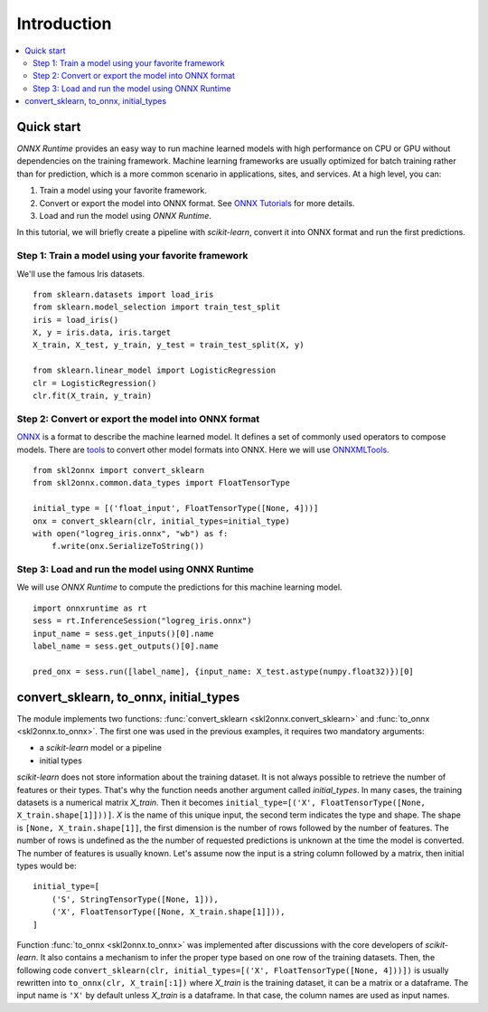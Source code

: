 ..  SPDX-License-Identifier: Apache-2.0


============
Introduction
============

.. contents::
    :local:

Quick start
===========

*ONNX Runtime* provides an easy way to run
machine learned models with high performance on CPU or GPU
without dependencies on the training framework.
Machine learning frameworks are usually optimized for
batch training rather than for prediction, which is a
more common scenario in applications, sites, and services.
At a high level, you can:

1. Train a model using your favorite framework.
2. Convert or export the model into ONNX format.
   See `ONNX Tutorials <https://github.com/onnx/tutorials>`_
   for more details.
3. Load and run the model using *ONNX Runtime*.

In this tutorial, we will briefly create a
pipeline with *scikit-learn*, convert it into
ONNX format and run the first predictions.

Step 1: Train a model using your favorite framework
+++++++++++++++++++++++++++++++++++++++++++++++++++

We'll use the famous Iris datasets.

::

    from sklearn.datasets import load_iris
    from sklearn.model_selection import train_test_split
    iris = load_iris()
    X, y = iris.data, iris.target
    X_train, X_test, y_train, y_test = train_test_split(X, y)

    from sklearn.linear_model import LogisticRegression
    clr = LogisticRegression()
    clr.fit(X_train, y_train)

Step 2: Convert or export the model into ONNX format
++++++++++++++++++++++++++++++++++++++++++++++++++++

`ONNX <https://github.com/onnx/onnx>`_ is a format to describe
the machine learned model.
It defines a set of commonly used operators to compose models.
There are `tools <https://github.com/onnx/tutorials>`_
to convert other model formats into ONNX. Here we will use
`ONNXMLTools <https://github.com/onnx/onnxmltools>`_.

::

    from skl2onnx import convert_sklearn
    from skl2onnx.common.data_types import FloatTensorType

    initial_type = [('float_input', FloatTensorType([None, 4]))]
    onx = convert_sklearn(clr, initial_types=initial_type)
    with open("logreg_iris.onnx", "wb") as f:
        f.write(onx.SerializeToString())

Step 3: Load and run the model using ONNX Runtime
+++++++++++++++++++++++++++++++++++++++++++++++++

We will use *ONNX Runtime* to compute the predictions
for this machine learning model.

::

    import onnxruntime as rt
    sess = rt.InferenceSession("logreg_iris.onnx")
    input_name = sess.get_inputs()[0].name
    label_name = sess.get_outputs()[0].name

    pred_onx = sess.run([label_name], {input_name: X_test.astype(numpy.float32)})[0]

.. index:: initial types

convert_sklearn, to_onnx, initial_types
=======================================

The module implements two functions:
:func:`convert_sklearn <skl2onnx.convert_sklearn>` and
:func:`to_onnx <skl2onnx.to_onnx>`. The first one
was used in the previous examples, it requires two
mandatory arguments:

* a *scikit-learn* model or a pipeline
* initial types

*scikit-learn* does not store information about
the training dataset. It is not always possible to retrieve
the number of features or their types. That's why the
function needs another argument called *initial_types*.
In many cases, the training datasets is a numerical matrix
*X_train*. Then it becomes
``initial_type=[('X', FloatTensorType([None, X_train.shape[1]]))]``.
*X* is the name of this unique input, the second term indicates the
type and shape. The shape is ``[None, X_train.shape[1]]``,
the first dimension is the number of rows followed by the
number of features. The number of rows is undefined as the
the number of requested predictions is unknown at the time
the model is converted. The number of features is usually known.
Let's assume now the input is a string column followed by
a matrix, then initial types would be:

::

    initial_type=[
        ('S', StringTensorType([None, 1])),
        ('X', FloatTensorType([None, X_train.shape[1]])),
    ]

Function :func:`to_onnx <skl2onnx.to_onnx>` was implemented
after discussions with the core developers of *scikit-learn*.
It also contains a mechanism to infer the proper type based on
one row of the training datasets. Then, the following code
``convert_sklearn(clr, initial_types=[('X', FloatTensorType([None, 4]))])``
is usually rewritten into ``to_onnx(clr, X_train[:1])`` where
*X_train* is the training dataset, it can be a matrix or a
dataframe. The input name is ``'X'`` by default unless *X_train*
is a dataframe. In that case, the column names are used
as input names.
